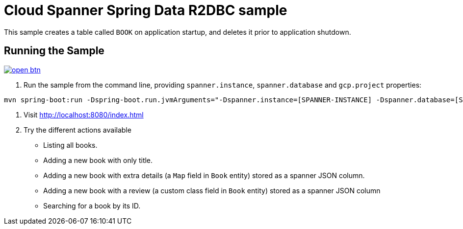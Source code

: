 # Cloud Spanner Spring Data R2DBC sample

This sample creates a table called `BOOK` on application startup, and deletes it prior to application shutdown.

## Running the Sample

image:http://gstatic.com/cloudssh/images/open-btn.svg[link=https://ssh.cloud.google.com/cloudshell/editor?cloudshell_git_repo=https%3A%2F%2Fgithub.com%2FGoogleCloudPlatform%2Fcloud-spanner-r2dbc&cloudshell_open_in_editor=cloud-spanner-r2dbc-samples/cloud-spanner-spring-data-r2dbc-sample/README.adoc]


1. Run the sample from the command line, providing `spanner.instance`, `spanner.database` and `gcp.project` properties:

```
mvn spring-boot:run -Dspring-boot.run.jvmArguments="-Dspanner.instance=[SPANNER-INSTANCE] -Dspanner.database=[SPANNER-DATABASE] -Dgcp.project=GCP-PROJECT"
```

2. Visit http://localhost:8080/index.html

3. Try the different actions available

 - Listing all books.
 - Adding a new book with only title.
 - Adding a new book with extra details (a `Map` field in `Book` entity) stored as a spanner JSON column.
 - Adding a new book with a review (a custom class field in `Book` entity) stored as a spanner JSON column
 - Searching for a book by its ID.

